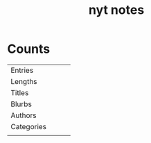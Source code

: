 #+TITLE:nyt notes
* Counts
|            |   |   |   |
|------------+---+---+---|
| Entries    |   |   |   |
| Lengths    |   |   |   |
| Titles     |   |   |   |
| Blurbs     |   |   |   |
| Authors    |   |   |   |
| Categories |   |   |   |
|            |   |   |   |
